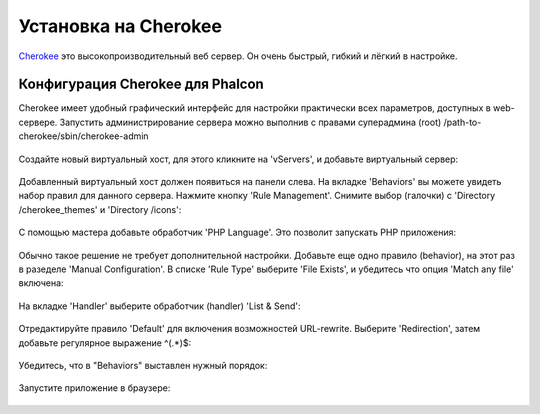Установка на Cherokee 
=====================
Cherokee_ это высокопроизводительный веб сервер. Он очень быстрый, гибкий и лёгкий в настройке.

Конфигурация Cherokee для Phalcon
---------------------------------
Cherokee имеет удобный графический интерфейс для настройки практически всех параметров, доступных в web-сервере.
Запустить администрирование сервера можно выполнив с правами суперадмина (root) /path-to-cherokee/sbin/cherokee-admin

.. figure:: ../_static/img/cherokee-1.jpg
    :align: center

Создайте новый виртуальный хост, для этого кликните на 'vServers', и добавьте виртуальный сервер:

.. figure:: ../_static/img/cherokee-2.jpg
    :align: center

Добавленный виртуальный хост должен появиться на панели слева. На вкладке 'Behaviors' вы можете увидеть набор правил для данного
сервера. Нажмите кнопку 'Rule Management'. Снимите выбор (галочки) с 'Directory /cherokee_themes' и 'Directory /icons':

.. figure:: ../_static/img/cherokee-3.jpg
    :align: center

С помощью мастера добавьте обработчик 'PHP Language'. Это позволит запускать PHP приложения:

.. figure:: ../_static/img/cherokee-4.jpg
    :align: center

Обычно такое решение не требует дополнительной настройки. Добавьте еще одно правило (behavior), на этот раз в разеделе 'Manual Configuration'.
В списке 'Rule Type' выберите 'File Exists', и убедитесь что опция 'Match any file' включена:

.. figure:: ../_static/img/cherokee-5.jpg
    :align: center

На вкладке 'Handler' выберите обработчик (handler) 'List & Send':

.. figure:: ../_static/img/cherokee-7.jpg
    :align: center

Отредактируйте правило 'Default' для включения возможностей URL-rewrite. Выберите 'Redirection', затем добавьте регулярное выражение ^(.*)$:

.. figure:: ../_static/img/cherokee-6.jpg
    :align: center

Убедитесь, что в "Behaviors" выставлен нужный порядок:

.. figure:: ../_static/img/cherokee-8.jpg
    :align: center

Запустите приложение в браузере:

.. figure:: ../_static/img/cherokee-9.jpg
    :align: center

.. _Cherokee: http://www.cherokee-project.com/
